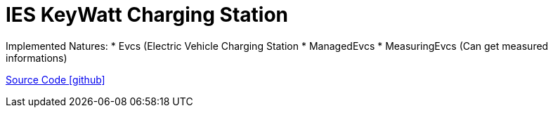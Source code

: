 = IES KeyWatt Charging Station

Implemented Natures:
* Evcs (Electric Vehicle Charging Station
* ManagedEvcs
* MeasuringEvcs (Can get measured informations)

https://github.com/OpenEMS/openems/tree/develop/io.openems.edge.evcs.ocpp.ies.keywatt.singleccs[Source Code icon:github[]]